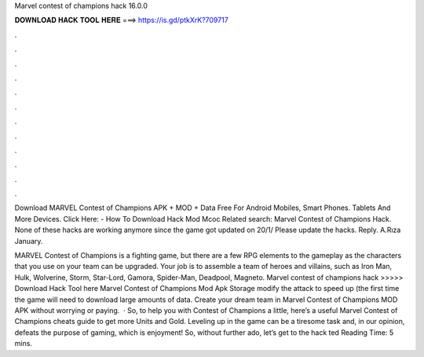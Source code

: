 Marvel contest of champions hack 16.0.0



𝐃𝐎𝐖𝐍𝐋𝐎𝐀𝐃 𝐇𝐀𝐂𝐊 𝐓𝐎𝐎𝐋 𝐇𝐄𝐑𝐄 ===> https://is.gd/ptkXrK?709717



.



.



.



.



.



.



.



.



.



.



.



.

Download MARVEL Contest of Champions APK + MOD + Data Free For Android Mobiles, Smart Phones. Tablets And More Devices. Click Here:  - How To Download Hack Mod Mcoc Related search: Marvel Contest of Champions Hack. None of these hacks are working anymore since the game got updated on 20/1/ Please update the hacks. Reply. A.Rıza January.

MARVEL Contest of Champions is a fighting game, but there are a few RPG elements to the gameplay as the characters that you use on your team can be upgraded. Your job is to assemble a team of heroes and villains, such as Iron Man, Hulk, Wolverine, Storm, Star-Lord, Gamora, Spider-Man, Deadpool, Magneto. Marvel contest of champions hack >>>>> Download Hack Tool here Marvel Contest of Champions Mod Apk Storage modify the attack to speed up (the first time the game will need to download large amounts of data. Create your dream team in Marvel Contest of Champions MOD APK without worrying or paying.  · So, to help you with Contest of Champions a little, here’s a useful Marvel Contest of Champions cheats guide to get more Units and Gold. Leveling up in the game can be a tiresome task and, in our opinion, defeats the purpose of gaming, which is enjoyment! So, without further ado, let’s get to the hack ted Reading Time: 5 mins.
